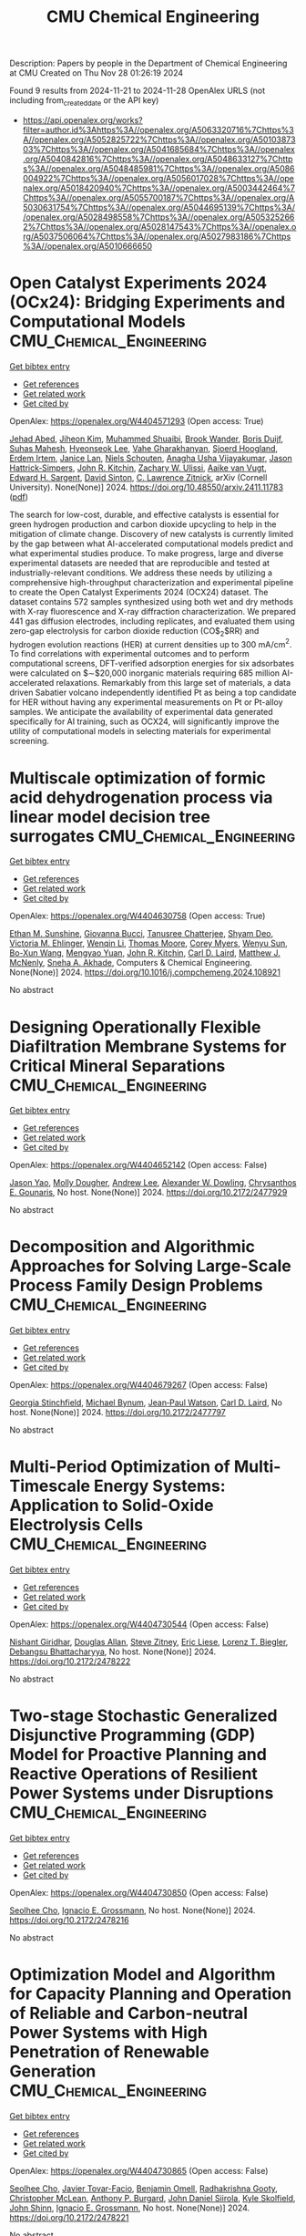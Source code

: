 #+TITLE: CMU Chemical Engineering
Description: Papers by people in the Department of Chemical Engineering at CMU
Created on Thu Nov 28 01:26:19 2024

Found 9 results from 2024-11-21 to 2024-11-28
OpenAlex URLS (not including from_created_date or the API key)
- [[https://api.openalex.org/works?filter=author.id%3Ahttps%3A//openalex.org/A5063320716%7Chttps%3A//openalex.org/A5052825722%7Chttps%3A//openalex.org/A5010387303%7Chttps%3A//openalex.org/A5041685684%7Chttps%3A//openalex.org/A5040842816%7Chttps%3A//openalex.org/A5048633127%7Chttps%3A//openalex.org/A5048485981%7Chttps%3A//openalex.org/A5086004922%7Chttps%3A//openalex.org/A5056017028%7Chttps%3A//openalex.org/A5018420940%7Chttps%3A//openalex.org/A5003442464%7Chttps%3A//openalex.org/A5055700187%7Chttps%3A//openalex.org/A5030631754%7Chttps%3A//openalex.org/A5044695139%7Chttps%3A//openalex.org/A5028498558%7Chttps%3A//openalex.org/A5053252662%7Chttps%3A//openalex.org/A5028147543%7Chttps%3A//openalex.org/A5037506064%7Chttps%3A//openalex.org/A5027983186%7Chttps%3A//openalex.org/A5010666650]]

* Open Catalyst Experiments 2024 (OCx24): Bridging Experiments and   Computational Models  :CMU_Chemical_Engineering:
:PROPERTIES:
:UUID: https://openalex.org/W4404571293
:TOPICS: Catalytic Nanomaterials
:PUBLICATION_DATE: 2024-11-18
:END:    
    
[[elisp:(doi-add-bibtex-entry "https://doi.org/10.48550/arxiv.2411.11783")][Get bibtex entry]] 

- [[elisp:(progn (xref--push-markers (current-buffer) (point)) (oa--referenced-works "https://openalex.org/W4404571293"))][Get references]]
- [[elisp:(progn (xref--push-markers (current-buffer) (point)) (oa--related-works "https://openalex.org/W4404571293"))][Get related work]]
- [[elisp:(progn (xref--push-markers (current-buffer) (point)) (oa--cited-by-works "https://openalex.org/W4404571293"))][Get cited by]]

OpenAlex: https://openalex.org/W4404571293 (Open access: True)
    
[[https://openalex.org/A5049493917][Jehad Abed]], [[https://openalex.org/A5072665637][Jiheon Kim]], [[https://openalex.org/A5004640526][Muhammed Shuaibi]], [[https://openalex.org/A5029824000][Brook Wander]], [[https://openalex.org/A5114730528][Boris Duijf]], [[https://openalex.org/A5009269011][Suhas Mahesh]], [[https://openalex.org/A5101626237][Hyeonseok Lee]], [[https://openalex.org/A5114730529][Vahe Gharakhanyan]], [[https://openalex.org/A5043670785][Sjoerd Hoogland]], [[https://openalex.org/A5087548890][Erdem Irtem]], [[https://openalex.org/A5000075355][Janice Lan]], [[https://openalex.org/A5114730527][Niels Schouten]], [[https://openalex.org/A5023315888][Anagha Usha Vijayakumar]], [[https://openalex.org/A5073635313][Jason Hattrick‐Simpers]], [[https://openalex.org/A5003442464][John R. Kitchin]], [[https://openalex.org/A5024574386][Zachary W. Ulissi]], [[https://openalex.org/A5022054451][Aaike van Vugt]], [[https://openalex.org/A5054680242][Edward H. Sargent]], [[https://openalex.org/A5077667729][David Sinton]], [[https://openalex.org/A5058450549][C. Lawrence Zitnick]], arXiv (Cornell University). None(None)] 2024. https://doi.org/10.48550/arxiv.2411.11783  ([[http://arxiv.org/pdf/2411.11783][pdf]])
     
The search for low-cost, durable, and effective catalysts is essential for green hydrogen production and carbon dioxide upcycling to help in the mitigation of climate change. Discovery of new catalysts is currently limited by the gap between what AI-accelerated computational models predict and what experimental studies produce. To make progress, large and diverse experimental datasets are needed that are reproducible and tested at industrially-relevant conditions. We address these needs by utilizing a comprehensive high-throughput characterization and experimental pipeline to create the Open Catalyst Experiments 2024 (OCX24) dataset. The dataset contains 572 samples synthesized using both wet and dry methods with X-ray fluorescence and X-ray diffraction characterization. We prepared 441 gas diffusion electrodes, including replicates, and evaluated them using zero-gap electrolysis for carbon dioxide reduction (CO$_2$RR) and hydrogen evolution reactions (HER) at current densities up to $300$ mA/cm$^2$. To find correlations with experimental outcomes and to perform computational screens, DFT-verified adsorption energies for six adsorbates were calculated on $\sim$20,000 inorganic materials requiring 685 million AI-accelerated relaxations. Remarkably from this large set of materials, a data driven Sabatier volcano independently identified Pt as being a top candidate for HER without having any experimental measurements on Pt or Pt-alloy samples. We anticipate the availability of experimental data generated specifically for AI training, such as OCX24, will significantly improve the utility of computational models in selecting materials for experimental screening.    

    

* Multiscale optimization of formic acid dehydrogenation process via linear model decision tree surrogates  :CMU_Chemical_Engineering:
:PROPERTIES:
:UUID: https://openalex.org/W4404630758
:TOPICS: Carbon Dioxide Utilization for Chemical Synthesis, Catalytic Dehydrogenation of Light Alkanes, Biomass Pyrolysis and Conversion Technologies
:PUBLICATION_DATE: 2024-11-01
:END:    
    
[[elisp:(doi-add-bibtex-entry "https://doi.org/10.1016/j.compchemeng.2024.108921")][Get bibtex entry]] 

- [[elisp:(progn (xref--push-markers (current-buffer) (point)) (oa--referenced-works "https://openalex.org/W4404630758"))][Get references]]
- [[elisp:(progn (xref--push-markers (current-buffer) (point)) (oa--related-works "https://openalex.org/W4404630758"))][Get related work]]
- [[elisp:(progn (xref--push-markers (current-buffer) (point)) (oa--cited-by-works "https://openalex.org/W4404630758"))][Get cited by]]

OpenAlex: https://openalex.org/W4404630758 (Open access: True)
    
[[https://openalex.org/A5092859260][Ethan M. Sunshine]], [[https://openalex.org/A5077341604][Giovanna Bucci]], [[https://openalex.org/A5074177086][Tanusree Chatterjee]], [[https://openalex.org/A5055823801][Shyam Deo]], [[https://openalex.org/A5085002502][Victoria M. Ehlinger]], [[https://openalex.org/A5101551798][Wenqin Li]], [[https://openalex.org/A5061541871][Thomas Moore]], [[https://openalex.org/A5065047172][Corey Myers]], [[https://openalex.org/A5081013058][Wenyu Sun]], [[https://openalex.org/A5056642604][Bo-Xun Wang]], [[https://openalex.org/A5006428375][Mengyao Yuan]], [[https://openalex.org/A5003442464][John R. Kitchin]], [[https://openalex.org/A5030631754][Carl D. Laird]], [[https://openalex.org/A5112550844][Matthew J. McNenly]], [[https://openalex.org/A5042139840][Sneha A. Akhade]], Computers & Chemical Engineering. None(None)] 2024. https://doi.org/10.1016/j.compchemeng.2024.108921 
     
No abstract    

    

* Designing Operationally Flexible Diafiltration Membrane Systems for Critical Mineral Separations  :CMU_Chemical_Engineering:
:PROPERTIES:
:UUID: https://openalex.org/W4404652142
:TOPICS: Advancements in Water Purification Technologies
:PUBLICATION_DATE: 2024-10-29
:END:    
    
[[elisp:(doi-add-bibtex-entry "https://doi.org/10.2172/2477929")][Get bibtex entry]] 

- [[elisp:(progn (xref--push-markers (current-buffer) (point)) (oa--referenced-works "https://openalex.org/W4404652142"))][Get references]]
- [[elisp:(progn (xref--push-markers (current-buffer) (point)) (oa--related-works "https://openalex.org/W4404652142"))][Get related work]]
- [[elisp:(progn (xref--push-markers (current-buffer) (point)) (oa--cited-by-works "https://openalex.org/W4404652142"))][Get cited by]]

OpenAlex: https://openalex.org/W4404652142 (Open access: False)
    
[[https://openalex.org/A5011752638][Jason Yao]], [[https://openalex.org/A5056999142][Molly Dougher]], [[https://openalex.org/A5084085179][Andrew Lee]], [[https://openalex.org/A5017631366][Alexander W. Dowling]], [[https://openalex.org/A5048485981][Chrysanthos E. Gounaris]], No host. None(None)] 2024. https://doi.org/10.2172/2477929 
     
No abstract    

    

* Decomposition and Algorithmic Approaches for Solving Large-Scale Process Family Design Problems  :CMU_Chemical_Engineering:
:PROPERTIES:
:UUID: https://openalex.org/W4404679267
:TOPICS: Mass Customization and Product Modularity, Design and Control of Warehouse Operations, Design and Operation of Reconfigurable Manufacturing Systems
:PUBLICATION_DATE: 2024-10-28
:END:    
    
[[elisp:(doi-add-bibtex-entry "https://doi.org/10.2172/2477797")][Get bibtex entry]] 

- [[elisp:(progn (xref--push-markers (current-buffer) (point)) (oa--referenced-works "https://openalex.org/W4404679267"))][Get references]]
- [[elisp:(progn (xref--push-markers (current-buffer) (point)) (oa--related-works "https://openalex.org/W4404679267"))][Get related work]]
- [[elisp:(progn (xref--push-markers (current-buffer) (point)) (oa--cited-by-works "https://openalex.org/W4404679267"))][Get cited by]]

OpenAlex: https://openalex.org/W4404679267 (Open access: False)
    
[[https://openalex.org/A5007541692][Georgia Stinchfield]], [[https://openalex.org/A5031357535][Michael Bynum]], [[https://openalex.org/A5027375769][Jean‐Paul Watson]], [[https://openalex.org/A5030631754][Carl D. Laird]], No host. None(None)] 2024. https://doi.org/10.2172/2477797 
     
No abstract    

    

* Multi-Period Optimization of Multi-Timescale Energy Systems: Application to Solid-Oxide Electrolysis Cells  :CMU_Chemical_Engineering:
:PROPERTIES:
:UUID: https://openalex.org/W4404730544
:TOPICS: Solid Oxide Fuel Cells, Fuel Cell Membrane Technology, Desulfurization Technologies for Fuels
:PUBLICATION_DATE: 2024-10-28
:END:    
    
[[elisp:(doi-add-bibtex-entry "https://doi.org/10.2172/2478222")][Get bibtex entry]] 

- [[elisp:(progn (xref--push-markers (current-buffer) (point)) (oa--referenced-works "https://openalex.org/W4404730544"))][Get references]]
- [[elisp:(progn (xref--push-markers (current-buffer) (point)) (oa--related-works "https://openalex.org/W4404730544"))][Get related work]]
- [[elisp:(progn (xref--push-markers (current-buffer) (point)) (oa--cited-by-works "https://openalex.org/W4404730544"))][Get cited by]]

OpenAlex: https://openalex.org/W4404730544 (Open access: False)
    
[[https://openalex.org/A5094303018][Nishant Giridhar]], [[https://openalex.org/A5070732014][Douglas Allan]], [[https://openalex.org/A5012099582][Steve Zitney]], [[https://openalex.org/A5037132412][Eric Liese]], [[https://openalex.org/A5052825722][Lorenz T. Biegler]], [[https://openalex.org/A5037148093][Debangsu Bhattacharyya]], No host. None(None)] 2024. https://doi.org/10.2172/2478222 
     
No abstract    

    

* Two-stage Stochastic Generalized Disjunctive Programming (GDP) Model for Proactive Planning and Reactive Operations of Resilient Power Systems under Disruptions  :CMU_Chemical_Engineering:
:PROPERTIES:
:UUID: https://openalex.org/W4404730850
:TOPICS: Assessment and Enhancement of Infrastructure Resilience, Robust Optimization for Risk Management and Finance, Security Challenges in Smart Grid Systems
:PUBLICATION_DATE: 2024-10-27
:END:    
    
[[elisp:(doi-add-bibtex-entry "https://doi.org/10.2172/2478216")][Get bibtex entry]] 

- [[elisp:(progn (xref--push-markers (current-buffer) (point)) (oa--referenced-works "https://openalex.org/W4404730850"))][Get references]]
- [[elisp:(progn (xref--push-markers (current-buffer) (point)) (oa--related-works "https://openalex.org/W4404730850"))][Get related work]]
- [[elisp:(progn (xref--push-markers (current-buffer) (point)) (oa--cited-by-works "https://openalex.org/W4404730850"))][Get cited by]]

OpenAlex: https://openalex.org/W4404730850 (Open access: False)
    
[[https://openalex.org/A5060951641][Seolhee Cho]], [[https://openalex.org/A5056017028][Ignacio E. Grossmann]], No host. None(None)] 2024. https://doi.org/10.2172/2478216 
     
No abstract    

    

* Optimization Model and Algorithm for Capacity Planning and Operation of Reliable and Carbon-neutral Power Systems with High Penetration of Renewable Generation  :CMU_Chemical_Engineering:
:PROPERTIES:
:UUID: https://openalex.org/W4404730865
:TOPICS: Power Generation and Energy Systems, Electric Drives and Energy Efficiency in Industry, Technological Development in Mineral Resource Sector
:PUBLICATION_DATE: 2024-10-28
:END:    
    
[[elisp:(doi-add-bibtex-entry "https://doi.org/10.2172/2478221")][Get bibtex entry]] 

- [[elisp:(progn (xref--push-markers (current-buffer) (point)) (oa--referenced-works "https://openalex.org/W4404730865"))][Get references]]
- [[elisp:(progn (xref--push-markers (current-buffer) (point)) (oa--related-works "https://openalex.org/W4404730865"))][Get related work]]
- [[elisp:(progn (xref--push-markers (current-buffer) (point)) (oa--cited-by-works "https://openalex.org/W4404730865"))][Get cited by]]

OpenAlex: https://openalex.org/W4404730865 (Open access: False)
    
[[https://openalex.org/A5060951641][Seolhee Cho]], [[https://openalex.org/A5040511658][Javier Tovar-Facio]], [[https://openalex.org/A5000874144][Benjamin Omell]], [[https://openalex.org/A5062255632][Radhakrishna Gooty]], [[https://openalex.org/A5088878877][Christopher McLean]], [[https://openalex.org/A5043316648][Anthony P. Burgard]], [[https://openalex.org/A5047681120][John Daniel Siirola]], [[https://openalex.org/A5092625536][Kyle Skolfield]], [[https://openalex.org/A5112091243][John Shinn]], [[https://openalex.org/A5056017028][Ignacio E. Grossmann]], No host. None(None)] 2024. https://doi.org/10.2172/2478221 
     
No abstract    

    

* A Computational Framework for Evaluating and Optimizing Critical Mineral Recovery Opportunities in Produced Water Networks  :CMU_Chemical_Engineering:
:PROPERTIES:
:UUID: https://openalex.org/W4404731511
:TOPICS: Design and Management of Water Distribution Networks, Real-time Water Quality Monitoring and Aquaculture Management, Optimal Operation of Water Resources Systems
:PUBLICATION_DATE: 2024-10-29
:END:    
    
[[elisp:(doi-add-bibtex-entry "https://doi.org/10.2172/2478224")][Get bibtex entry]] 

- [[elisp:(progn (xref--push-markers (current-buffer) (point)) (oa--referenced-works "https://openalex.org/W4404731511"))][Get references]]
- [[elisp:(progn (xref--push-markers (current-buffer) (point)) (oa--related-works "https://openalex.org/W4404731511"))][Get related work]]
- [[elisp:(progn (xref--push-markers (current-buffer) (point)) (oa--cited-by-works "https://openalex.org/W4404731511"))][Get cited by]]

OpenAlex: https://openalex.org/W4404731511 (Open access: False)
    
[[https://openalex.org/A5093452517][Arsh Bhatia]], [[https://openalex.org/A5007541692][Georgia Stinchfield]], [[https://openalex.org/A5093452518][Daniel Ovalle Varela]], [[https://openalex.org/A5015881602][Miguel Zamarripa]], [[https://openalex.org/A5048411560][Markus Drouven]], [[https://openalex.org/A5056017028][Ignacio E. Grossmann]], [[https://openalex.org/A5030631754][Carl D. Laird]], No host. None(None)] 2024. https://doi.org/10.2172/2478224 
     
No abstract    

    

* Machine Learning and Process Systems Engineering for Sustainable Chemical Processes- A Short Review  :CMU_Chemical_Engineering:
:PROPERTIES:
:UUID: https://openalex.org/W4404733139
:TOPICS: State-of-the-Art in Process Optimization under Uncertainty, Process Fault Detection and Diagnosis in Industries, Model Predictive Control in Industrial Processes
:PUBLICATION_DATE: 2024-11-01
:END:    
    
[[elisp:(doi-add-bibtex-entry "https://doi.org/10.1016/j.cogsc.2024.100982")][Get bibtex entry]] 

- [[elisp:(progn (xref--push-markers (current-buffer) (point)) (oa--referenced-works "https://openalex.org/W4404733139"))][Get references]]
- [[elisp:(progn (xref--push-markers (current-buffer) (point)) (oa--related-works "https://openalex.org/W4404733139"))][Get related work]]
- [[elisp:(progn (xref--push-markers (current-buffer) (point)) (oa--cited-by-works "https://openalex.org/W4404733139"))][Get cited by]]

OpenAlex: https://openalex.org/W4404733139 (Open access: False)
    
[[https://openalex.org/A5027983186][Ana I. Torres]], [[https://openalex.org/A5073891151][Jimena Ferreira]], [[https://openalex.org/A5091770128][Martín Pedemonte]], Current Opinion in Green and Sustainable Chemistry. None(None)] 2024. https://doi.org/10.1016/j.cogsc.2024.100982 
     
No abstract    

    
